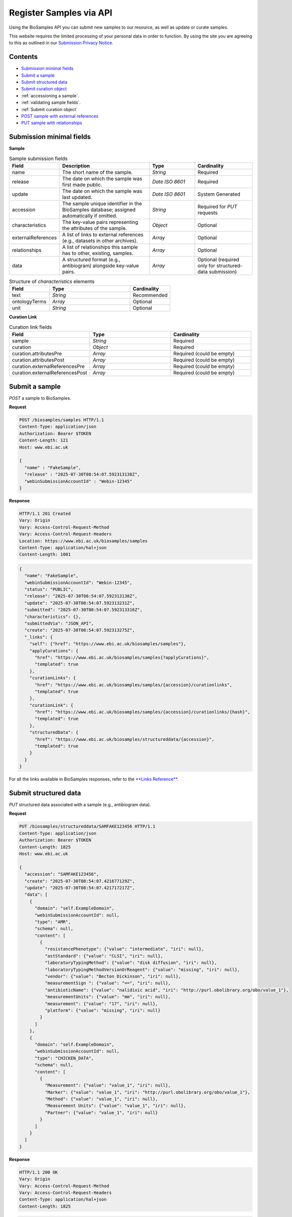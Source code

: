 Register Samples via API
========================

Using the BioSamples API you can submit new samples to our resource, as well as update or curate samples.

This website requires the limited processing of your personal data in order to function. By using the site you are agreeing to this as outlined in our `Submission Privacy Notice <https://www.ebi.ac.uk/biosamples/privacy/privacy_notice.pdf>`_.

Contents
--------

- `Submission minimal fields`_
- `Submit a sample`_
- `Submit structured data`_
- `Submit curation object`_
- :ref:`accessioning a sample`.
- :ref:`validating sample fields`.
- :ref:`Submit curation object`
- `POST sample with external references`_
- `PUT sample with relationships`_



Submission minimal fields
--------------------------
**Sample**

.. list-table:: Sample submission fields
   :header-rows: 1
   :widths: 15 40 20 25

   * - **Field**
     - **Description**
     - **Type**
     - **Cardinality**
   * - name
     - The short name of the sample.
     - `String`
     - Required
   * - release
     - The date on which the sample was first made public.
     - `Date ISO 8601`
     - Required
   * - update
     - The date on which the sample was last updated.
     - `Date ISO 8601`
     - System Generated
   * - accession
     - The sample unique identifier in the BioSamples database; assigned automatically if omitted.
     - `String`
     - Required for `PUT` requests
   * - characteristics
     - The key-value pairs representing the attributes of the sample.
     - `Object`
     - Optional
   * - externalReferences
     - A list of links to external references (e.g., datasets in other archives).
     - `Array`
     - Optional
   * - relationships
     - A list of relationships this sample has to other, existing, samples.
     - `Array`
     - Optional
   * - data
     - A structured format (e.g., antibiogram) alongside key-value pairs.
     - `Array`
     - Optional (required only for structured-data submission)

.. list-table:: Structure of `characteristics` elements
   :header-rows: 1
   :widths: 20 40 20

   * - **Field**
     - **Type**
     - **Cardinality**
   * - text
     - `String`
     - Recommended
   * - ontologyTerms
     - `Array`
     - Optional
   * - unit
     - `String`
     - Optional

**Curation Link**

.. list-table:: Curation link fields
   :header-rows: 1
   :widths: 25 25 25

   * - **Field**
     - **Type**
     - **Cardinality**
   * - sample
     - `String`
     - Required
   * - curation
     - `Object`
     - Required
   * - curation.attributesPre
     - `Array`
     - Required (could be empty)
   * - curation.attributesPost
     - `Array`
     - Required (could be empty)
   * - curation.externalReferencesPre
     - `Array`
     - Required (could be empty)
   * - curation.externalReferencesPost
     - `Array`
     - Required (could be empty)

Submit a sample
----------------

`POST` a sample to BioSamples.

**Request**

.. code-block:: http

   POST /biosamples/samples HTTP/1.1
   Content-Type: application/json
   Authorization: Bearer $TOKEN
   Content-Length: 121
   Host: www.ebi.ac.uk

   {
     "name" : "FakeSample",
     "release" : "2025-07-30T08:54:07.592313138Z",
     "webinSubmissionAccountId" : "Webin-12345"
   }

**Response**

.. code-block:: http

   HTTP/1.1 201 Created
   Vary: Origin
   Vary: Access-Control-Request-Method
   Vary: Access-Control-Request-Headers
   Location: https://www.ebi.ac.uk/biosamples/samples
   Content-Type: application/hal+json
   Content-Length: 1001

.. code-block:: json

   {
     "name": "FakeSample",
     "webinSubmissionAccountId": "Webin-12345",
     "status": "PUBLIC",
     "release": "2025-07-30T08:54:07.592313138Z",
     "update": "2025-07-30T08:54:07.592313231Z",
     "submitted": "2025-07-30T08:54:07.592313316Z",
     "characteristics": {},
     "submittedVia": "JSON_API",
     "create": "2025-07-30T08:54:07.592313275Z",
     "_links": {
       "self": {"href": "https://www.ebi.ac.uk/biosamples/samples"},
       "applyCurations": {
         "href": "https://www.ebi.ac.uk/biosamples/samples{?applyCurations}",
         "templated": true
       },
       "curationLinks": {
         "href": "https://www.ebi.ac.uk/biosamples/samples/{accession}/curationlinks",
         "templated": true
       },
       "curationLink": {
         "href": "https://www.ebi.ac.uk/biosamples/samples/{accession}/curationlinks/{hash}",
         "templated": true
       },
       "structuredData": {
         "href": "https://www.ebi.ac.uk/biosamples/structureddata/{accession}",
         "templated": true
       }
     }
   }

For all the links available in BioSamples responses, refer to the `**Links Reference**. <links.html>`_


Submit structured data
----------------------

`PUT` structured data associated with a sample (e.g., antibiogram data).

**Request**

.. code-block:: http

   PUT /biosamples/structureddata/SAMFAKE123456 HTTP/1.1
   Content-Type: application/json
   Authorization: Bearer $TOKEN
   Content-Length: 1825
   Host: www.ebi.ac.uk

   {
     "accession": "SAMFAKE123456",
     "create": "2025-07-30T08:54:07.421677129Z",
     "update": "2025-07-30T08:54:07.421717217Z",
     "data": [
       {
         "domain": "self.ExampleDomain",
         "webinSubmissionAccountId": null,
         "type": "AMR",
         "schema": null,
         "content": [
           {
             "resistancePhenotype": {"value": "intermediate", "iri": null},
             "astStandard": {"value": "CLSI", "iri": null},
             "laboratoryTypingMethod": {"value": "disk diffusion", "iri": null},
             "laboratoryTypingMethodVersionOrReagent": {"value": "missing", "iri": null},
             "vendor": {"value": "Becton Dickinson", "iri": null},
             "measurementSign ": {"value": "==", "iri": null},
             "antibioticName": {"value": "nalidixic acid", "iri": "http://purl.obolibrary.org/obo/value_1"},
             "measurementUnits": {"value": "mm", "iri": null},
             "measurement": {"value": "17", "iri": null},
             "platform": {"value": "missing", "iri": null}
           }
         ]
       },
       {
         "domain": "self.ExampleDomain",
         "webinSubmissionAccountId": null,
         "type": "CHICKEN_DATA",
         "schema": null,
         "content": [
           {
             "Measurement": {"value": "value_1", "iri": null},
             "Marker": {"value": "value_1", "iri": "http://purl.obolibrary.org/obo/value_1"},
             "Method": {"value": "value_1", "iri": null},
             "Measurement Units": {"value": "value_1", "iri": null},
             "Partner": {"value": "value_1", "iri": null}
           }
         ]
       }
     ]
   }

**Response**

.. code-block:: http

   HTTP/1.1 200 OK
   Vary: Origin
   Vary: Access-Control-Request-Method
   Vary: Access-Control-Request-Headers
   Content-Type: application/hal+json
   Content-Length: 1825

.. code-block:: json

   {
     "accession": "SAMFAKE123456",
     "create": "2025-07-30T08:54:07.421677129Z",
     "update": "2025-07-30T08:54:07.421717217Z",
     "data": [
       {
         "domain": "self.ExampleDomain",
         "webinSubmissionAccountId": null,
         "type": "AMR",
         "schema": null,
         "content": [
           {
             "resistancePhenotype": {"value": "intermediate", "iri": null},
             "astStandard": {"value": "CLSI", "iri": null},
             "laboratoryTypingMethod": {"value": "disk diffusion", "iri": null},
             "laboratoryTypingMethodVersionOrReagent": {"value": "missing", "iri": null},
             "vendor": {"value": "Becton Dickinson", "iri": null},
             "measurementSign ": {"value": "==", "iri": null},
             "antibioticName": {"value": "nalidixic acid", "iri": "http://purl.obolibrary.org/obo/value_1"},
             "measurementUnits": {"value": "mm", "iri": null},
             "measurement": {"value": "17", "iri": null},
             "platform": {"value": "missing", "iri": null}
           }
         ]
       },
       {
         "domain": "self.ExampleDomain",
         "webinSubmissionAccountId": null,
         "type": "CHICKEN_DATA",
         "schema": null,
         "content": [
           {
             "Measurement": {"value": "value_1", "iri": null},
             "Marker": {"value": "value_1", "iri": "http://purl.obolibrary.org/obo/value_1"},
             "Method": {"value": "value_1", "iri": null},
             "Measurement Units": {"value": "value_1", "iri": null},
             "Partner": {"value": "value_1", "iri": null}
           }
         ]
       }
     ]
   }

Links
For all the links available in BioSamples responses, refer to the `**Links Reference**. <links.html>`_


.. _Submit curation object:

Submit curation object
----------------------

`POST` a curation object to BioSamples.

**Request**

.. code-block:: http

   POST /biosamples/samples/SAMEA12345/curationlinks HTTP/1.1
   Content-Type: application/json
   Authorization: Bearer $TOKEN
   Content-Length: 1144
   Host: www.ebi.ac.uk

   {
     "sample": "SAMEA12345",
     "curation": {
       "attributesPre": [
         {"type": "Organism", "value": "Human", "iri": ["9606"]}
       ],
       "attributesPost": [
         {"type": "Organism", "value": "Homo sapiens", "iri": ["http://purl.obolibrary.org/obo/NCBITaxon_9606"]}
       ],
       "externalReferencesPre": [
         {"url": "www.google.com", "duo": []}
       ],
       "externalReferencesPost": [
         {"url": "www.ebi.ac.uk/ena/ERA123456", "duo": []}
       ],
       "relationshipsPre": [],
       "relationshipsPost": [
         {"source": "SAMFAKE123456", "type": "DERIVED_FROM", "target": "SAMFAKE7654321"}
       ],
       "externalPre": [
         {"url": "www.google.com", "duo": []}
       ],
       "externalPost": [
         {"url": "www.ebi.ac.uk/ena/ERA123456", "duo": []}
       ],
       "hash": "09a5a9cddbea9f5bb6302b86b922c408abc92b8b10c78f0662ac7e41fd44e91f"
     },
     "domain": null,
     "webinSubmissionAccountId": "Webin-12345",
     "created": "2025-07-30T08:54:05.338606736Z",
     "hash": "d1f611ec2c8caf3d9f58fa40227ea60ebb5fc00eda06338fb81db7d987a6fa63"
   }

**Response**

.. code-block:: http

   HTTP/1.1 201 Created
   Location: https://www.ebi.ac.uk/biosamples/samples/SAMEA12345/curationlinks/d1f611ec2c8caf3d9f58fa40227ea60ebb5fc00eda06338fb81db7d987a6fa63
   Content-Type: application/hal+json
   Content-Length: 1397

.. code-block:: json

   {
     "sample": "SAMEA12345",
     "curation": {
       "attributesPre": [{"type": "Organism", "value": "Human", "iri": ["9606"]}],
       "attributesPost": [{"type": "Organism", "value": "Homo sapiens", "iri": ["http://purl.obolibrary.org/obo/NCBITaxon_9606"]}],
       "externalReferencesPre": [{"url": "www.google.com", "duo": []}],
       "externalReferencesPost": [{"url": "www.ebi.ac.uk/ena/ERA123456", "duo": []}],
       "relationshipsPre": [],
       "relationshipsPost": [{"source": "SAMFAKE123456", "type": "DERIVED_FROM", "target": "SAMFAKE7654321"}],
       "hash": "09a5a9cddbea9f5bb6302b86b922c408abc92b8b10c78f0662ac7e41fd44e91f"]
     },
     "domain": null,
     "webinSubmissionAccountId": "Webin-12345",
     "created": "2025-07-30T08:54:05.338606736Z",
     "hash": "d1f611ec2c8caf3d9f58fa40227ea60ebb5fc00eda06338fb81db7d987a6fa63",
     "_links": {
       "self": {
         "href": "https://www.ebi.ac.uk/biosamples/samples/SAMEA12345/curationlinks/d1f611ec2c8caf3d9f58fa40227ea60ebb5fc00eda06338f0662ac7e41fd44e91f"
       },
       "sample": {
         "href": "https://www.ebi.ac.uk/biosamples/samples/SAMEA12345"
       },
       "curation": {
         "href": "https://www.ebi.ac.uk/biosamples/curations/09a5a9cddbea9f5bb6302b86b922c408abc92b8b10c78f0662ac7e41fd44e91f"
       }
     }
   }

Links

For all the links available in BioSamples responses, refer to the `**Links Reference**. <links.html>`_

.. _Accessioning a sample:

Accession a sample
------------------

`POST` a sample for accessioning. Accessioned sample is saved as a private sample.

**Request**

.. code-block:: http

   POST /biosamples/samples/accession HTTP/1.1
   Content-Type: application/json
   Authorization: Bearer $TOKEN
   Content-Length: 74
   Host: www.ebi.ac.uk

   {
     "name": "FakeSample",
     "update": "2025-07-30T08:54:06.535179734Z"
   }

**Response**

.. code-block:: http

   HTTP/1.1 201 Created
   Vary: Origin
   Vary: Access-Control-Request-Method
   Vary: Access-Control-Request-Headers
   Location: https://www.ebi.ac.uk/biosamples/samples/SAMEA12345
   Content-Type: application/json
   Content-Length: 988

.. code-block:: json

   {
     "name": "FakeSample",
     "accession": "SAMEA12345",
     "webinSubmissionAccountId": "Webin-12345",
     "status": "PUBLIC",
     "release": "2125-07-30T08:54:06Z",
     "update": "2025-07-30T08:54:06.535179734Z",
     "submitted": "2025-07-30T08:54:06.535179818Z",
     "characteristics": {},
     "submittedVia": "JSON_API",
     "create": "2025-07-30T08:54:06.535179780Z",
     "_links": {
       "self": {"href": "https://www.ebi.ac.uk/biosamples/samples/SAMEA12345"},
       "applyCurations": {"href": "https://www.ebi.ac.uk/biosamples/samples/SAMEA12345{?applyCurations}", "templated": true},
       "curationLinks": {"href": "https://www.ebi.ac.uk/biosamples/samples/SAMEA12345/curationlinks"},
       "curationLink": {"href": "https://www.ebi.ac.uk/biosamples/samples/SAMEA12345/curationlinks/{hash}", "templated": true},
       "structuredData": {"href": "https://www.ebi.ac.uk/biosamples/structureddata/SAMEA12345"}
     }
   }

**Links**

For all the links available in BioSamples responses, refer to the `**Links Reference**. <links.html>`_

.. _Validating sample fields:

Validate sample fields
----------------------

`POST` a sample to validate its basic fields before submission.

**Request**

.. code-block:: http

   POST /biosamples/validate HTTP/1.1
   Content-Type: application/json
   Authorization: Bearer $TOKEN
   Content-Length: 440
   Host: www.ebi.ac.uk

   {
     "name": "fake_sample",
     "update": "2025-07-30T08:54:06.361023322Z",
     "release": "2025-07-30T08:54:06.361023223Z",
     "domain": "self.ExampleDomain",
     "characteristics": {
       "material": [{
         "text": "cell line",
         "ontologyTerms": ["EFO_0000322"]
       }],
       "Organism": [{
         "text": "Homo sapiens",
         "ontologyTerms": ["9606"]
       }],
       "checklist": [{
         "text": "BSDC00001"
       }]
     }
   }

**Response**

.. code-block:: http

   HTTP/1.1 200 OK
   Vary: Origin
   Vary: Access-Control-Request-Method
   Vary: Access-Control-Request-Headers
   Content-Type: application/hal+json
   Content-Length: 559

.. code-block:: json

   {
     "name": "fake_sample",
     "domain": "self.ExampleDomain",
     "taxId": 9606,
     "status": "PUBLIC",
     "release": "2025-07-30T08:54:06.361023223Z",
     "update": "2025-07-30T08:54:06.361023322Z",
     "characteristics": {
       "Organism": [{
         "text": "Homo sapiens",
         "ontologyTerms": ["9606"]
       }],
       "checklist": [{
         "text": "BSDC00001"
       }],
       "material": [{
         "text": "cell line",
         "ontologyTerms": ["EFO_0000322"]
       }]
     },
     "submittedVia": "JSON_API",
     "create": "2025-07-30T08:54:06.361023322Z"
   }

POST sample with external references
------------------------------------

`POST` a sample with external references.

**Request**

.. code-block:: http

   POST /biosamples/samples HTTP/1.1
   Content-Type: application/json
   Authorization: Bearer $TOKEN
   Content-Length: 218
   Host: www.ebi.ac.uk

   {
     "name": "FakeSample",
     "release": "2025-07-30T08:54:06.198269289Z",
     "webinSubmissionAccountId": "Webin-12345",
     "externalReferences": [{
       "url": "https://www.ebi.ac.uk/ena/data/view/SAMEA00001"
     }]
   }

**Response**

.. code-block:: http

   HTTP/1.1 201 Created
   Vary: Origin
   Vary: Access-Control-Request-Method
   Vary: Access-Control-Request-Headers
   Location: https://www.ebi.ac.uk/biosamples/samples
   Content-Type: application/hal+json
   Content-Length: 1090

.. code-block:: json

   {
     "name": "FakeSample",
     "accession": "SAMEA12345",
     "webinSubmissionAccountId": "Webin-12345",
     "status": "PUBLIC",
     "release": "2025-07-30T08:54:06.198269289Z",
     "update": "2025-07-30T08:54:06.198269371Z",
     "submitted": "2025-07-30T08:54:06.198269453Z",
     "characteristics": {},
     "externalReferences": [{
       "url": "https://www.ebi.ac.uk/ena/data/view/SAMEA00001",
       "duo": []
     }],
     "submittedVia": "JSON_API",
     "create": "2025-07-30T08:54:06.198269412Z",
     "_links": {
       "self": {"href": "https://www.ebi.ac.uk/biosamples/samples"},
       "applyCurations": {"href": "https://www.ebi.ac.uk/biosamples/samples{?applyCurations}", "templated": true},
       "curationLinks": {"href": "https://www.ebi.ac.uk/biosamples/samples/SAMEA12345/curationlinks"},
       "curationLink": {"href": "https://www.ebi.ac.uk/biosamples/samples/SAMEA12345/curationlinks/{hash}", "templated": true},
       "structuredData": {"href": "https://www.ebi.ac.uk/biosamples/structureddata/SAMEA12345"}
     }
   }

PUT sample with relationships
-----------------------------

`PUT` a sample with relationships.

**Request**

.. code-block:: http

   PUT /biosamples/samples/SAMEA12345 HTTP/1.1
   Content-Type: application/json
   Authorization: Bearer $TOKEN
   Content-Length: 499
   Host: www.ebi.ac.uk

   {
     "name": "FakeSample",
     "accession": "SAMEA12345",
     "webinSubmissionAccountId": "Webin-12345",
     "status": "PUBLIC",
     "release": "2025-07-30T08:54:06.713767735Z",
     "update": "2025-07-30T08:54:06.713767809Z",
     "submitted": "2025-07-30T08:54:06.713767894Z",
     "characteristics": {},
     "relationships": [
       {
         "source": "SAMFAKE123456",
         "type": "derived from",
         "target": "SAMFAKE654321"
       }
     ],
     "submittedVia": "JSON_API",
     "create": "2025-07-30T08:54:06.713767854Z"
   }

**Response**

.. code-block:: http

   HTTP/1.1 200 OK
   Vary: Origin
   Vary: Access-Control-Request-Method
   Vary: Access-Control-Request-Headers
   Content-Type: application/hal+json
   Content-Length: 1121

.. code-block:: json

   {
     "name": "FakeSample",
     "accession": "SAMEA12345",
     "webinSubmissionAccountId": "Webin-12345",
     "status": "PUBLIC",
     "release": "2025-07-30T08:54:06.713767735Z",
     "update": "2025-07-30T08:54:06.713767809Z",
     "submitted": "2025-07-30T08:54:06.713767894Z",
     "characteristics": {},
     "relationships": [
       {
         "source": "SAMFAKE123456",
         "type": "derived from",
         "target": "SAMFAKE654321"
       }
     ],
     "submittedVia": "JSON_API",
     "create": "2025-07-30T08:54:06.713767854Z",
     "_links": {
       "self": {"href": "https://www.ebi.ac.uk/biosamples/samples/SAMEA12345"},
       "applyCurations": {"href": "https://www.ebi.ac.uk/biosamples/samples/SAMEA12345{?applyCurations}", "templated": true},
       "curationLinks": {"href": "https://www.ebi.ac.uk/biosamples/samples/SAMEA12345/curationlinks"},
       "curationLink": {"href": "https://www.ebi.ac.uk/biosamples/samples/SAMEA12345/curationlinks/{hash}", "templated": true},
       "structuredData": {"href": "https://www.ebi.ac.uk/biosamples/structureddata/SAMEA12345"}
     }
   }

Links

For all the links available in BioSamples responses, refer to the `**Links Reference**. <links.html>`_
